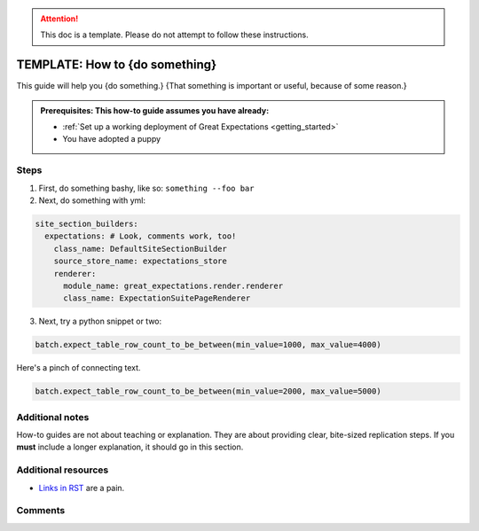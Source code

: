 .. _how_to_guides__miscellaneous__how_to_template:

.. attention:: This doc is a template. Please do not attempt to follow these instructions.

TEMPLATE: How to {do something}
===============================

This guide will help you {do something.} {That something is important or useful, because of some reason.}

.. admonition:: Prerequisites: This how-to guide assumes you have already:

  - :ref:`Set up a working deployment of Great Expectations <getting_started>`
  - You have adopted a puppy

Steps
-----

1. First, do something bashy, like so: ``something --foo bar``
2. Next, do something with yml:

.. code-block:: yaml

    site_section_builders:
      expectations: # Look, comments work, too!
        class_name: DefaultSiteSectionBuilder
        source_store_name: expectations_store
        renderer:
          module_name: great_expectations.render.renderer
          class_name: ExpectationSuitePageRenderer


3. Next, try a python snippet or two:

.. code-block:: python

    batch.expect_table_row_count_to_be_between(min_value=1000, max_value=4000)

Here's a pinch of connecting text.

.. code-block:: python

    batch.expect_table_row_count_to_be_between(min_value=2000, max_value=5000)


Additional notes
----------------

How-to guides are not about teaching or explanation. They are about providing clear, bite-sized replication steps. If you **must** include a longer explanation, it should go in this section.

Additional resources
--------------------

- `Links in RST <https://docutils.sourceforge.io/docs/user/rst/quickref.html#hyperlink-targets>`_ are a pain.

Comments
--------

.. discourse::
   :topic_identifier: {{topic_id}}
